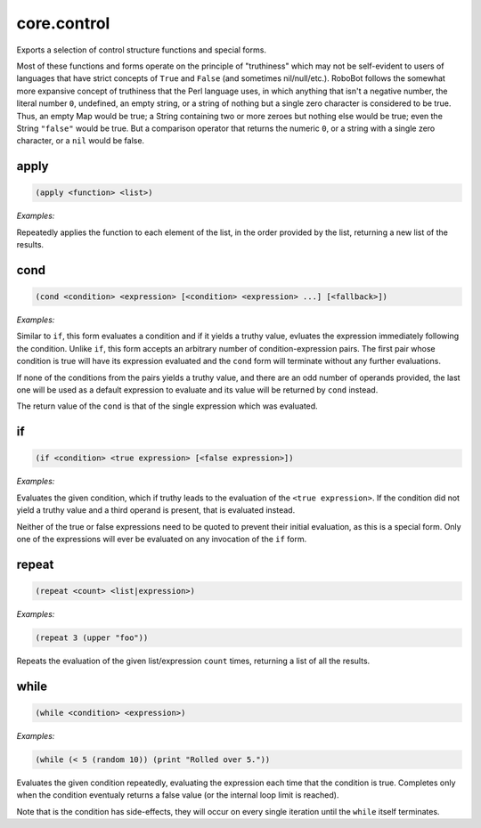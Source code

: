 .. _module-core.control:

core.control
************

Exports a selection of control structure functions and special forms.

Most of these functions and forms operate on the principle of "truthiness" which may not be self-evident to users of languages that have strict concepts of ``True`` and ``False`` (and sometimes nil/null/etc.). RoboBot follows the somewhat more expansive concept of truthiness that the Perl language uses, in which anything that isn't a negative number, the literal number ``0``, undefined, an empty string, or a string of nothing but a single zero character is considered to be true. Thus, an empty Map would be true; a String containing two or more zeroes but nothing else would be true; even the String ``"false"`` would be true. But a comparison operator that returns the numeric ``0``, or a string with a single zero character, or a ``nil`` would be false.

.. _function-core.control-apply:

apply
=====

.. code-block:: none

    (apply <function> <list>)

*Examples:*

.. code-block:: clojure
    :emphasize-lines: 2

    (apply + (seq 1 5))
    (2 3 4 5 6)

Repeatedly applies the function to each element of the list, in the order provided by the list, returning a new list of the results.

.. _function-core.control-cond:

cond
====

.. code-block:: none

    (cond <condition> <expression> [<condition> <expression> ...] [<fallback>])

*Examples:*

.. code-block:: clojure
    :emphasize-lines: 4,9,14

    (cond
      (== 1 2) "No way this gets evaluated."
      (> 10 5) "Ten is a bigger number than five.")
    "Ten is a bigger number than five."

    (cond
      (eq "foo" "bar") "Inequal strings. This won't happen."
      (print "Fallback expression being evaluated."))
    "Fallback expression being evaluated."

    (cond
      (!= 1 2) "These are indeed different numbers!"
      (!= 3 4) "We never get this far, because the first condition was true.")
    "These are indeed different numbers!"

Similar to ``if``, this form evaluates a condition and if it yields a truthy value, evluates the expression immediately following the condition. Unlike ``if``, this form accepts an arbitrary number of condition-expression pairs. The first pair whose condition is true will have its expression evaluated and the ``cond`` form will terminate without any further evaluations.

If none of the conditions from the pairs yields a truthy value, and there are an odd number of operands provided, the last one will be used as a default expression to evaluate and its value will be returned by ``cond`` instead.

The return value of the ``cond`` is that of the single expression which was evaluated.

.. _function-core.control-if:

if
==

.. code-block:: none

    (if <condition> <true expression> [<false expression>])

*Examples:*

.. code-block:: clojure
    :emphasize-lines: 2

    (if (< 1 2) "One is less than two." "This will never evaluate.")
    "One is less than two."

Evaluates the given condition, which if truthy leads to the evaluation of the ``<true expression>``. If the condition did not yield a truthy value and a third operand is present, that is evaluated instead.

Neither of the true or false expressions need to be quoted to prevent their initial evaluation, as this is a special form. Only one of the expressions will ever be evaluated on any invocation of the ``if`` form.

.. _function-core.control-repeat:

repeat
======

.. code-block:: none

    (repeat <count> <list|expression>)

*Examples:*

.. code-block:: clojure

    (repeat 3 (upper "foo"))

Repeats the evaluation of the given list/expression ``count`` times, returning a list of all the results.

.. _function-core.control-while:

while
=====

.. code-block:: none

    (while <condition> <expression>)

*Examples:*

.. code-block:: clojure

    (while (< 5 (random 10)) (print "Rolled over 5."))

Evaluates the given condition repeatedly, evaluating the expression each time that the condition is true. Completes only when the condition eventualy returns a false value (or the internal loop limit is reached).

Note that is the condition has side-effects, they will occur on every single iteration until the ``while`` itself terminates.

